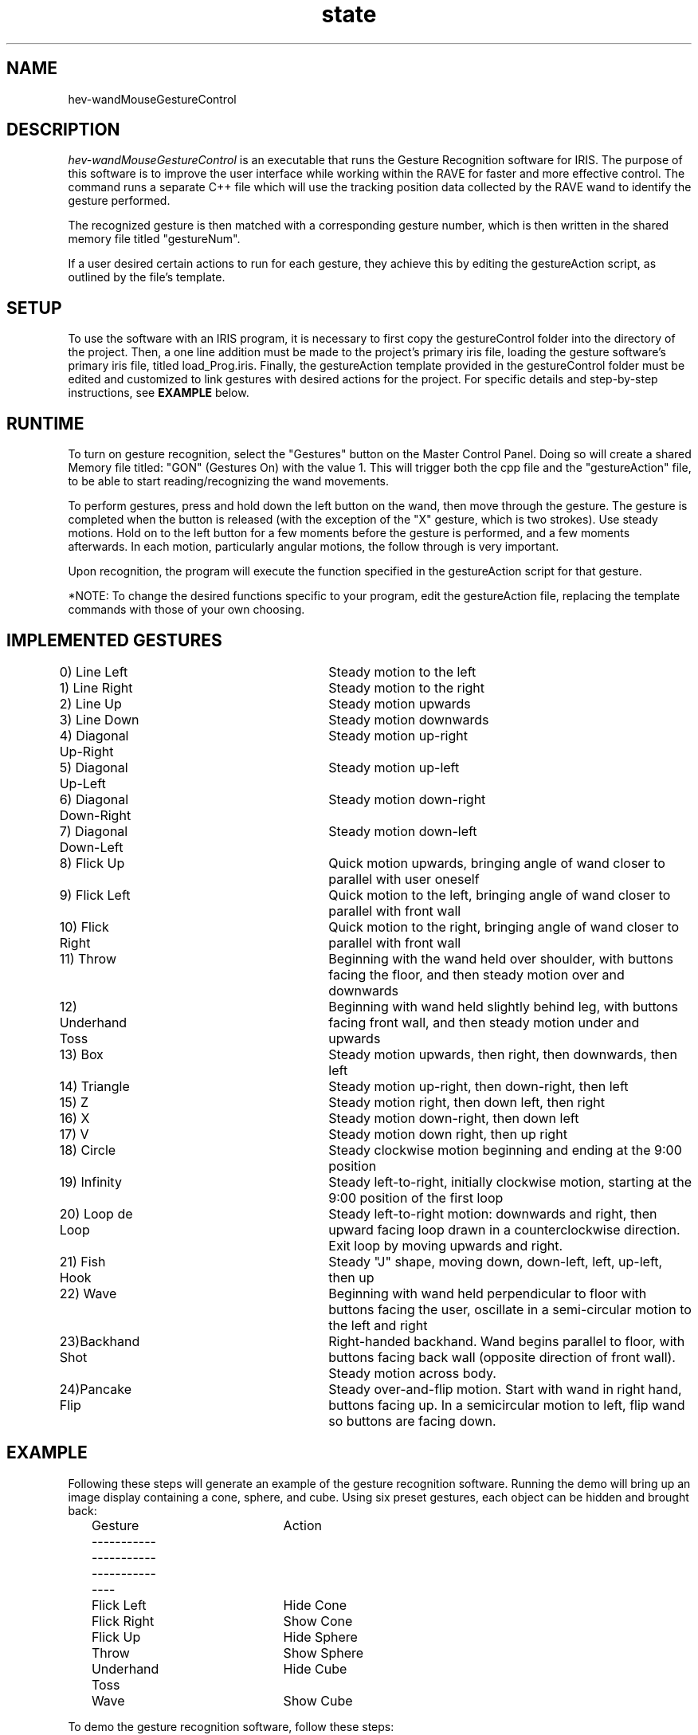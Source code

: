 .TH state 2 "August 2012 "

.SH NAME

hev-wandMouseGestureControl

.SH DESCRIPTION

\fIhev-wandMouseGestureControl\fR is an executable that runs the Gesture Recognition software for IRIS. The purpose of this software is to improve the user interface while working within the RAVE for faster and more effective control.
The command runs a separate C++ file which will use the tracking position data collected by the RAVE wand to identify the gesture performed. 

The recognized gesture is then matched with a corresponding gesture number, which is then written in the shared memory file titled "gestureNum".

If a user desired certain actions to run for each gesture, they achieve this by editing the gestureAction script, as outlined by the file's template.  

.SH SETUP
To use the software with an IRIS program, it is necessary to first copy the gestureControl folder into the directory of the project. Then, a one line addition must be made to the project's primary iris file, loading the gesture software's primary iris file, titled load_Prog.iris. Finally, the gestureAction template provided in the gestureControl folder must be edited and customized to link gestures with desired actions for the project. For specific details and step-by-step instructions, see \fBEXAMPLE\fR below. 


.SH RUNTIME
To turn on gesture recognition, select the "Gestures" button on the Master Control Panel. Doing so will create a shared Memory file titled: "GON" (Gestures On) with the value 1. This will trigger both the cpp file and the "gestureAction" file, to be able to start reading/recognizing the wand movements.

To perform gestures, press and hold down the left button on the wand, then move through the gesture. The gesture is completed when the button is released (with the exception of the "X" gesture, which is two strokes). Use steady motions. Hold on to the left button for a few moments before the gesture is performed, and a few moments afterwards. In each motion, particularly angular motions, the follow through is very important. 

Upon recognition, the program will execute the function specified in the gestureAction script for that gesture.

*NOTE: To change the desired functions specific to your program, edit the gestureAction file, replacing the template commands with those of your own choosing.

.SH IMPLEMENTED GESTURES
.br 
0) Line Left			Steady motion to the left 
.br		
1) Line Right			Steady motion to the right
.br
2) Line Up			Steady motion upwards
.br	
3) Line Down			Steady motion downwards
.br
4) Diagonal Up-Right	Steady motion up-right
.br
5) Diagonal Up-Left		Steady motion up-left
.br
6) Diagonal Down-Right	Steady motion down-right
.br
7) Diagonal Down-Left	Steady motion down-left
.br
8) Flick Up			Quick motion upwards, bringing angle of wand closer to parallel with user oneself
.br
9) Flick Left			Quick motion to the left, bringing angle of wand closer to parallel with front wall
.br
10) Flick Right		Quick motion to the right, bringing angle of wand closer to parallel with front wall
.br
11) Throw				Beginning with the wand held over shoulder, with buttons facing the floor, and then steady motion over and downwards  
.br
12) Underhand Toss		Beginning with wand held slightly behind leg, with buttons facing front wall, and then steady motion under and upwards
.br
13) Box				Steady motion upwards, then right, then downwards, then left
.br
14) Triangle			Steady motion up-right, then down-right, then left
.br
15) Z				Steady motion right, then down left, then right
.br
16) X				Steady motion down-right, then down left
.br
17) V				Steady motion down right, then up right
.br	
18) Circle			Steady clockwise motion beginning and ending at the 9:00 position
.br
19) Infinity			Steady left-to-right, initially clockwise motion, starting at the 9:00 position of the first loop
.br
20) Loop de Loop		Steady left-to-right motion: downwards and right, then upward facing loop drawn in a counterclockwise direction. Exit loop by moving upwards and right. 
.br
21) Fish Hook			Steady "J" shape, moving down, down-left, left, up-left, then up 
.br
22) Wave				Beginning with wand held perpendicular to floor with buttons facing the user, oscillate in a semi-circular motion to the left and right 
.br
23)Backhand Shot		Right-handed backhand. Wand begins parallel to floor, with buttons facing back wall (opposite direction of front wall). Steady motion across body.  
.br
24)Pancake Flip		Steady over-and-flip motion. Start with wand in right hand, buttons facing up. In a semicircular motion to left, flip wand so buttons are facing down.
.SH EXAMPLE
Following these steps will generate an example of the gesture recognition software. Running the demo will bring up an image display containing a cone, sphere, and cube. Using six preset gestures, each object can be hidden and brought back:
.br
	Gesture			Action
.br
	-------------------------------------
.br
	Flick Left		Hide Cone
.br
	Flick Right		Show Cone
.br
	Flick Up			Hide Sphere
.br
	Throw			Show Sphere
.br
	Underhand Toss		Hide Cube
.br
	Wave				Show Cube


.br
To demo the gesture recognition software, follow these steps:
.br
	1) Copy the software's example folder: 
.br
		cp -r  $HEVROOT/idea/src/hev-wandMouseGestureControl/example .
.br 
	2) Copy the "gestureControl" folder into the example folder:
.br
		cd example
.br
		cp -r  $HEVROOT/idea/src/hev-wandMouseGestureControl/gestureControl .
.br
	3) Add the following line to the "objects.iris" file, to apply the gesture recognition software:
.br
		LOAD gestureControl/load_Prog.iris
.br 
		*NOTE: when applying software to an actual iris program, this line should be added to the primary iris file 
.br
	4) Copy the example-specific file gestureAction.example into the "gestureControl" folder to replace the template:
.br
    		cp gestureAction.example gestureControl/gestureAction
.br
		*NOTE: when applying software to an actual iris program, gestureAction should be edited directly 
.br
	5) Run the demo

.SH AUTHOR

.PP
Divya Mouli		divya.mouli@nist.gov & dmouli@andrew.cmu.edu
.br
Luis Catacora   	luis.catacora@nist.gov & dany.catacora@gmail.com
.br
Terence Griffin    	terence.griffin@nist.gov
.br
NIST Scientific Applications & Visualization Group
.br
August 2012
               
